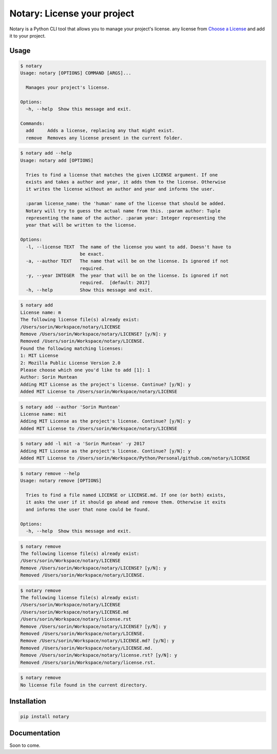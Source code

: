 Notary: License your project
============================

Notary is a Python CLI tool that allows you to manage your project's
license. any license from `Choose a
License <https://choosealicense.com/>`__ and add it to your project.

Usage
-----

.. code:: shell

    $ notary
    Usage: notary [OPTIONS] COMMAND [ARGS]...

      Manages your project's license.

    Options:
      -h, --help  Show this message and exit.

    Commands:
      add     Adds a license, replacing any that might exist.
      remove  Removes any license present in the current folder.

.. code:: shell

    $ notary add --help
    Usage: notary add [OPTIONS]

      Tries to find a license that matches the given LICENSE argument. If one
      exists and takes a author and year, it adds them to the license. Otherwise
      it writes the license without an author and year and informs the user.

      :param license_name: the 'human' name of the license that should be added.
      Notary will try to guess the actual name from this. :param author: Tuple
      representing the name of the author. :param year: Integer representing the
      year that will be written to the license.

    Options:
      -l, --license TEXT  The name of the license you want to add. Doesn't have to
                          be exact.
      -a, --author TEXT   The name that will be on the license. Is ignored if not
                          required.
      -y, --year INTEGER  The year that will be on the license. Is ignored if not
                          required.  [default: 2017]
      -h, --help          Show this message and exit.

.. code:: shell

    $ notary add
    License name: m
    The following license file(s) already exist:
    /Users/sorin/Workspace/notary/LICENSE
    Remove /Users/sorin/Workspace/notary/LICENSE? [y/N]: y
    Removed /Users/sorin/Workspace/notary/LICENSE.
    Found the following matching licenses:
    1: MIT License
    2: Mozilla Public License Version 2.0
    Please choose which one you'd like to add [1]: 1
    Author: Sorin Muntean
    Adding MIT License as the project's license. Continue? [y/N]: y
    Added MIT License to /Users/sorin/Workspace/notary/LICENSE

.. code:: shell

    $ notary add --author 'Sorin Muntean'
    License name: mit
    Adding MIT License as the project's license. Continue? [y/N]: y
    Added MIT License to /Users/sorin/Workspace/notary/LICENSE

.. code:: shell

    $ notary add -l mit -a 'Sorin Muntean' -y 2017
    Adding MIT License as the project's license. Continue? [y/N]: y
    Added MIT License to /Users/sorin/Workspace/Python/Personal/github.com/notary/LICENSE

.. code:: shell

    $ notary remove --help
    Usage: notary remove [OPTIONS]

      Tries to find a file named LICENSE or LICENSE.md. If one (or both) exists,
      it asks the user if it should go ahead and remove them. Otherwise it exits
      and informs the user that none could be found.

    Options:
      -h, --help  Show this message and exit.

.. code:: shell

    $ notary remove
    The following license file(s) already exist:
    /Users/sorin/Workspace/notary/LICENSE
    Remove /Users/sorin/Workspace/notary/LICENSE? [y/N]: y
    Removed /Users/sorin/Workspace/notary/LICENSE.

.. code:: shell

    $ notary remove
    The following license file(s) already exist:
    /Users/sorin/Workspace/notary/LICENSE
    /Users/sorin/Workspace/notary/LICENSE.md
    /Users/sorin/Workspace/notary/license.rst
    Remove /Users/sorin/Workspace/notary/LICENSE? [y/N]: y
    Removed /Users/sorin/Workspace/notary/LICENSE.
    Remove /Users/sorin/Workspace/notary/LICENSE.md? [y/N]: y
    Removed /Users/sorin/Workspace/notary/LICENSE.md.
    Remove /Users/sorin/Workspace/notary/license.rst? [y/N]: y
    Removed /Users/sorin/Workspace/notary/license.rst.

.. code:: shell

    $ notary remove
    No license file found in the current directory.

Installation
------------

.. code:: shell

    pip install notary

Documentation
-------------

Soon to come.


